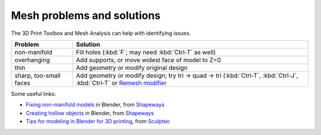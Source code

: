 Mesh problems and solutions
---------------------------
The 3D Print Toolbox and Mesh Analysis can help with identifying issues.

======================== ================================================
Problem                  Solution
======================== ================================================
non-manifold             Fill holes (:kbd:`F`; may need :kbd:`Ctrl-T` as well)
overhanging              Add supports, or move widest face of model to Z=0
thin                     Add geometry or modify original design
sharp, too-small faces   Add geometry or modify design; try tri -> quad ->
                         tri (:kbd:`Ctrl-T`, :kbd:`Ctrl-J`, :kbd:`Ctrl-T` or
                         `Remesh modifier <https://www.blender.org/manual/modeling/modifiers/generate/remesh.html>`_
======================== ================================================


Some useful links:

* `Fixing non-manifold models <http://www.shapeways.com/tutorials/fixing-non-manifold-models>`_ in Blender, from `Shapeways <http://www.shapeways.com>`_
* `Creating hollow objects <http://www.shapeways.com/tutorials/creating-hollow-objects>`_ in Blender, from `Shapeways <http://www.shapeways.com>`_
* `Tips for modeling in Blender for 3D printing <http://www.sculpteo.com/en/tutorial/prepare-your-model-3d-printing-blender/>`_, from `Sculpteo <http://www.sculpteo.com/>`_

